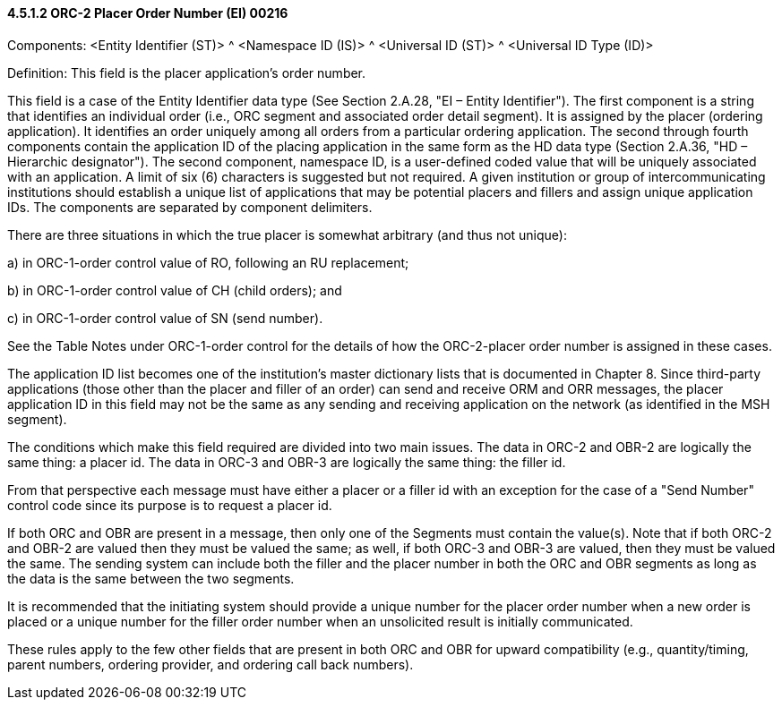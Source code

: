 ==== 4.5.1.2 ORC-2 Placer Order Number (EI) 00216

Components: <Entity Identifier (ST)> ^ <Namespace ID (IS)> ^ <Universal ID (ST)> ^ <Universal ID Type (ID)>

Definition: This field is the placer application's order number.

This field is a case of the Entity Identifier data type (See Section 2.A.28, "EI – Entity Identifier"). The first component is a string that identifies an individual order (i.e., ORC segment and associated order detail segment). It is assigned by the placer (ordering application). It identifies an order uniquely among all orders from a particular ordering application. The second through fourth components contain the application ID of the placing application in the same form as the HD data type (Section 2.A.36, "HD – Hierarchic designator"). The second component, namespace ID, is a user-defined coded value that will be uniquely associated with an application. A limit of six (6) characters is suggested but not required. A given institution or group of intercommunicating institutions should establish a unique list of applications that may be potential placers and fillers and assign unique application IDs. The components are separated by component delimiters.

There are three situations in which the true placer is somewhat arbitrary (and thus not unique):

{empty}a) in ORC-1-order control value of RO, following an RU replacement;

{empty}b) in ORC-1-order control value of CH (child orders); and

{empty}c) in ORC-1-order control value of SN (send number).

See the Table Notes under ORC-1-order control for the details of how the ORC-2-placer order number is assigned in these cases.

The application ID list becomes one of the institution's master dictionary lists that is documented in Chapter 8. Since third-party applications (those other than the placer and filler of an order) can send and receive ORM and ORR messages, the placer application ID in this field may not be the same as any sending and receiving application on the network (as identified in the MSH segment).

The conditions which make this field required are divided into two main issues. The data in ORC-2 and OBR-2 are logically the same thing: a placer id. The data in ORC-3 and OBR-3 are logically the same thing: the filler id.

From that perspective each message must have either a placer or a filler id with an exception for the case of a "Send Number" control code since its purpose is to request a placer id.

If both ORC and OBR are present in a message, then only one of the Segments must contain the value(s). Note that if both ORC-2 and OBR-2 are valued then they must be valued the same; as well, if both ORC-3 and OBR-3 are valued, then they must be valued the same. The sending system can include both the filler and the placer number in both the ORC and OBR segments as long as the data is the same between the two segments.

It is recommended that the initiating system should provide a unique number for the placer order number when a new order is placed or a unique number for the filler order number when an unsolicited result is initially communicated.

These rules apply to the few other fields that are present in both ORC and OBR for upward compatibility (e.g., quantity/timing, parent numbers, ordering provider, and ordering call back numbers).

